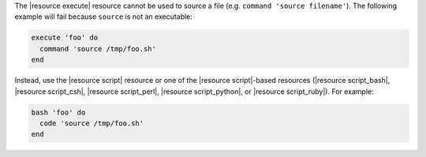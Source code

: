.. This is an included how-to. 


The |resource execute| resource cannot be used to source a file (e.g. ``command 'source filename'``). The following example will fail because ``source`` is not an executable:

.. code-block:: ruby

   execute 'foo' do
     command 'source /tmp/foo.sh'
   end

Instead, use the |resource script| resource or one of the |resource script|-based resources (|resource script_bash|, |resource script_csh|, |resource script_perl|, |resource script_python|, or |resource script_ruby|). For example:

.. code-block:: ruby

   bash 'foo' do
     code 'source /tmp/foo.sh'
   end
